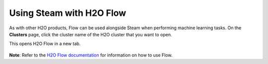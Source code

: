 Using Steam with H2O Flow
=========================

As with other H2O products, Flow can be used alongside Steam when
performing machine learning tasks. On the **Clusters** page, click the
cluster name of the H2O cluster that you want to open.

This opens H2O Flow in a new tab.

.. figure:: images/h2o_flow.png
   :alt: H2O Flow UI

**Note**: Refer to the `H2O Flow documentation <http://docs.h2o.ai/h2o/latest-stable/h2o-docs/flow.html>`__ for information on how to use Flow.
